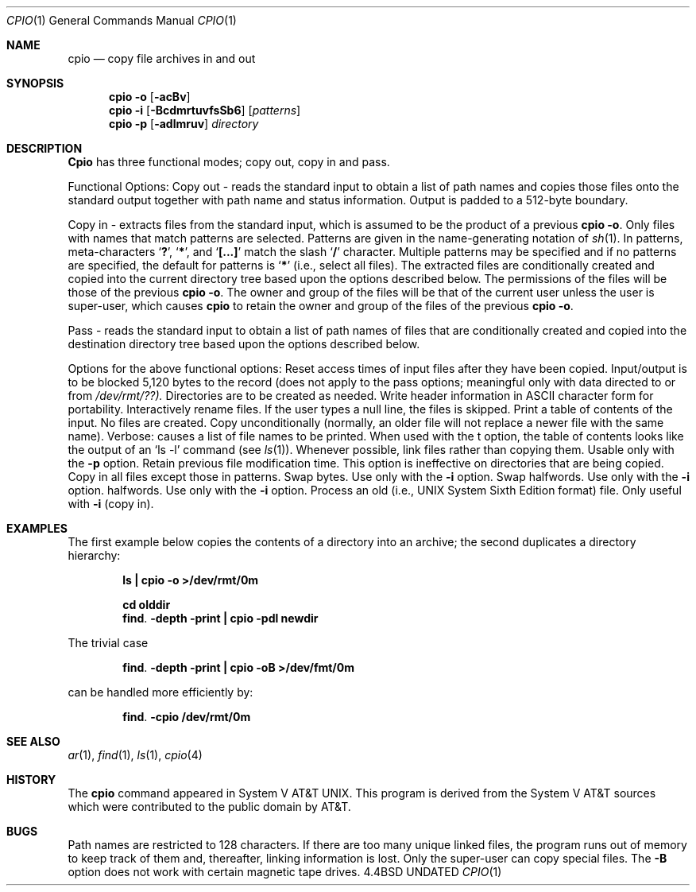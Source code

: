 .\" Copyright (c) 1990 The Regents of the University of California.
.\" All rights reserved.
.\"
.\" %sccs.include.redist.man%
.\"
.\"     @(#)cpio.1	5.5 (Berkeley) 07/24/90
.\"
.\"	@(#)cpio.1	5.3 (Berkeley) 3/29/88
.\"
.Dd 
.Dt CPIO 1
.Os BSD 4.4
.Sh NAME
.Nm cpio
.Nd copy file archives in and out
.Sh SYNOPSIS
.Nm cpio
.Fl o
.Op Fl acBv
.br
.Nm cpio
.Fl i
.Op Fl BcdmrtuvfsSb6
.Op Ar patterns
.br
.Nm cpio
.Fl p
.Op Fl adlmruv
.Ar directory
.Sh DESCRIPTION
.Nm Cpio
has three functional modes; copy out, copy in and pass.
.Pp
Functional Options:
.Tw Ds
.Tp Fl o
Copy out \- reads the standard input to obtain a list
of path names and copies those files onto the standard
output together with path name and status information.
Output is padded to a 512-byte boundary.
.Pp
.Tp Fl i
Copy in \- extracts files from the standard input,
which is assumed to be the product of a previous
.Nm cpio
.Fl o .
Only files with names that match patterns are selected.
Patterns are given in the name-generating notation of
.Xr sh 1 .
In patterns, meta-characters
.Sq Li \&? ,
.Sq Li \&* ,
and
.Sq Li [...]
match the
slash
.Sq Li \&/
character.  Multiple patterns may be specified and
if no patterns are specified, the default for patterns is
.Sq Li \&*
(i.e., select all files).  The extracted files are
conditionally created and copied into the current directory
tree based upon the options described below.  The
permissions of the files will be those of the previous
.Nm cpio
.Fl o .
The owner and group of the files will be that of the
current user unless the user is super-user, which causes
.Nm cpio
to retain the owner and group of the files of the
previous
.Nm cpio
.Fl o .
.Pp
.Tp Fl p
Pass \- reads the standard input to obtain a list of
path names of files that are conditionally created and
copied into the destination directory tree based upon the
options described below.
.Tp
.Pp
Options for the above functional options:
.Tw Ds
.Tp Fl a
Reset access times of input files after they have been
copied.
.Tp Fl B
Input/output is to be blocked 5,120 bytes to the record
(does not apply to the pass options; meaningful only
with data directed to or from
.Pa /dev/rmt/??).
.Tp Fl d
Directories are to be created as needed.
.Tp Fl c
Write header information in ASCII character form for
portability.
.Tp Fl r
Interactively rename files.  If the user types a null
line, the files is skipped.
.Tp Fl t
Print a table of contents of the input.  No files are
created.
.Tp Fl u
Copy unconditionally (normally, an older file will not
replace a newer file with the same name).
.Tp Fl v
Verbose: causes a list of file names to be printed.
When used with the t option, the table of contents
looks like the output of an
.Ql ls -l
command (see
.Xr ls 1 ) .
.Tp Fl l
Whenever possible, link files rather than copying them.
Usable only with the
.Fl p
option.
.Tp Fl m
Retain previous file modification time.  This option is
ineffective on directories that are being copied.
.Tp Fl f
Copy in all files except those in patterns.
.Tp Fl s
Swap bytes.  Use only with the
.Fl i
option.
.Tp Fl S
Swap halfwords.  Use only with the
.Fl i
option.
.Tp Fl b
halfwords.  Use only with the
.Fl i
option.
.Tp Fl 6
Process an old (i.e., UNIX System Sixth Edition format)
file.  Only useful with
.Fl i
(copy in).
.Tp
.Sh EXAMPLES
The first example below copies the contents of a directory
into an archive; the second duplicates a directory
hierarchy:
.Pp
.Dl ls  \&| cpio -o >/dev/rmt/0m
.Pp
.Dl cd olddir
.Dl find . -depth -print \&|  cpio -pdl newdir
.Pp
The trivial case
.Pp
.Dl find . -depth -print \&|  cpio -oB >/dev/fmt/0m
.Pp
can be handled more efficiently by:
.Pp
.Dl find . -cpio /dev/rmt/0m
.Pp
.Sh SEE ALSO
.Xr ar 1 ,
.Xr find 1 ,
.Xr ls 1 ,
.Xr cpio 4
.Sh HISTORY
The
.Nm cpio
command appeared in System V AT&T UNIX.  This program is derived
from the System V AT&T sources which were contributed to the public
domain by AT&T.
.Sh BUGS
Path names are restricted to 128 characters.  If there are
too many unique linked files, the program runs out of memory
to keep track of them and, thereafter, linking information
is lost.  Only the super-user can copy special files.  The
.Fl B
option does not work with certain magnetic tape drives.

